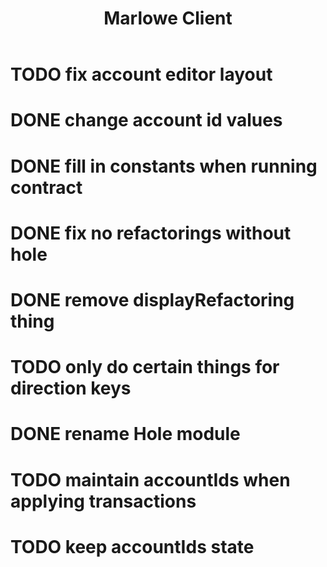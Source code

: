 #+TITLE: Marlowe Client
* TODO fix account editor layout
* DONE change account id values
* DONE fill in constants when running contract
* DONE fix no refactorings without hole
* DONE remove displayRefactoring thing
* TODO only do certain things for direction keys
* DONE rename Hole module
* TODO maintain accountIds when applying transactions
* TODO keep accountIds state